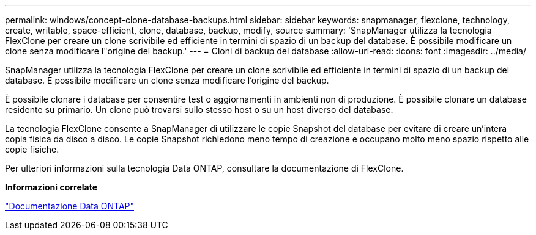 ---
permalink: windows/concept-clone-database-backups.html 
sidebar: sidebar 
keywords: snapmanager, flexclone, technology, create, writable, space-efficient, clone, database, backup, modify, source 
summary: 'SnapManager utilizza la tecnologia FlexClone per creare un clone scrivibile ed efficiente in termini di spazio di un backup del database. È possibile modificare un clone senza modificare l"origine del backup.' 
---
= Cloni di backup del database
:allow-uri-read: 
:icons: font
:imagesdir: ../media/


[role="lead"]
SnapManager utilizza la tecnologia FlexClone per creare un clone scrivibile ed efficiente in termini di spazio di un backup del database. È possibile modificare un clone senza modificare l'origine del backup.

È possibile clonare i database per consentire test o aggiornamenti in ambienti non di produzione. È possibile clonare un database residente su primario. Un clone può trovarsi sullo stesso host o su un host diverso del database.

La tecnologia FlexClone consente a SnapManager di utilizzare le copie Snapshot del database per evitare di creare un'intera copia fisica da disco a disco. Le copie Snapshot richiedono meno tempo di creazione e occupano molto meno spazio rispetto alle copie fisiche.

Per ulteriori informazioni sulla tecnologia Data ONTAP, consultare la documentazione di FlexClone.

*Informazioni correlate*

http://support.netapp.com/documentation/productsatoz/index.html["Documentazione Data ONTAP"^]

